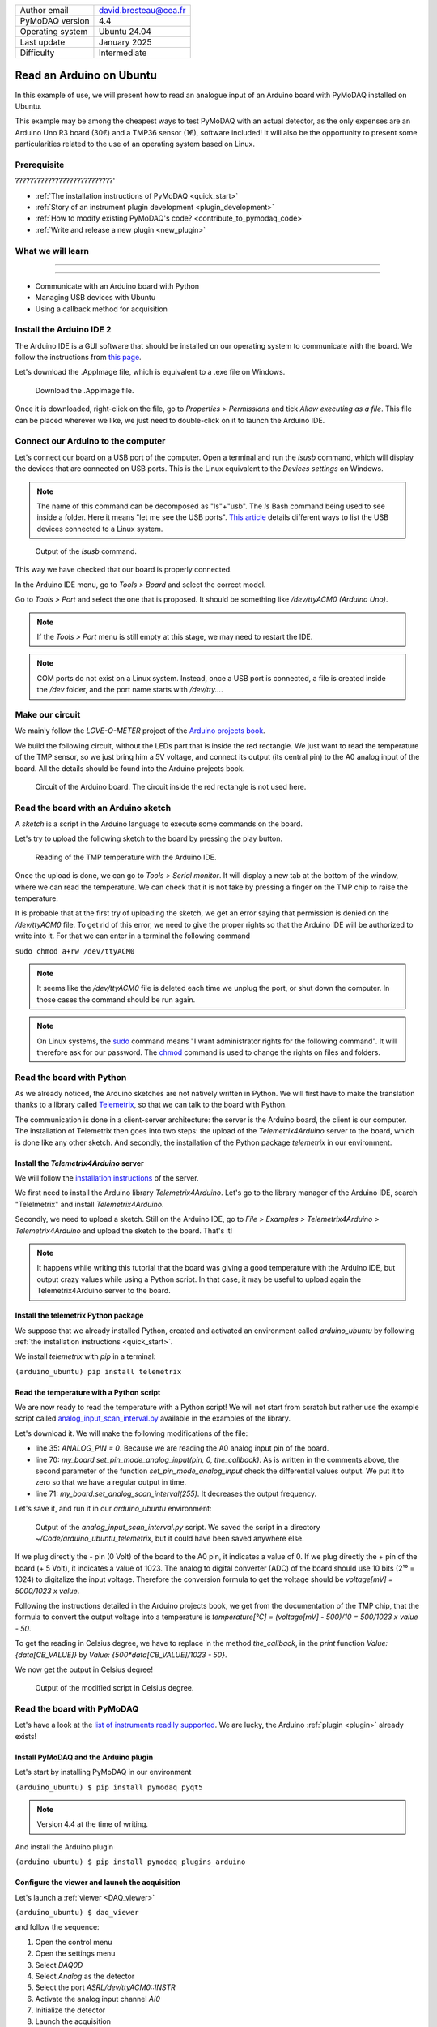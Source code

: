 .. _arduino_ubuntu:

+------------------------------------+---------------------------------------+
| Author email                       | david.bresteau@cea.fr                 |
+------------------------------------+---------------------------------------+
| PyMoDAQ version                    | 4.4                                   |
+------------------------------------+---------------------------------------+
| Operating system                   | Ubuntu 24.04                          |
+------------------------------------+---------------------------------------+
| Last update                        | January 2025                          |
+------------------------------------+---------------------------------------+
| Difficulty                         | Intermediate                          |
+------------------------------------+---------------------------------------+

Read an Arduino on Ubuntu
=========================

In this example of use, we will present how to read an analogue input of an Arduino board with
PyMoDAQ installed on Ubuntu.

This example may be among the cheapest ways to test PyMoDAQ with an actual detector, as the only expenses are an
Arduino Uno
R3 board (30€) and a TMP36 sensor (1€), software included!
It will also be the opportunity to present some particularities related to the
use of an operating system based on Linux.

Prerequisite
------------

???????????????????????????'

* :ref:`The installation instructions of PyMoDAQ <quick_start>`

* :ref:`Story of an instrument plugin development <plugin_development>`
* :ref:`How to modify existing PyMoDAQ's code? <contribute_to_pymodaq_code>`
* :ref:`Write and release a new plugin <new_plugin>`

What we will learn
------------------

??????????????????????????

??????????

* Communicate with an Arduino board with Python
* Managing USB devices with Ubuntu
* Using a callback method for acquisition

Install the Arduino IDE 2
-------------------------

The Arduino IDE is a GUI software that should be installed on our operating system to communicate with the board. We
follow
the instructions from
`this page <https://docs.arduino.cc/software/ide-v2/tutorials/getting-started/ide-v2-downloading-and-installing/>`_.

Let's download the .AppImage file, which is equivalent to a .exe file on Windows.

.. figure:: /image/lab_story/arduino_ubuntu/app_image.png

   Download the .AppImage file.

Once it is downloaded, right-click on the file, go to *Properties > Permissions* and tick *Allow executing as a file*.
This file can be placed wherever we like, we just need to double-click on it to launch the Arduino IDE.

Connect our Arduino to the computer
-----------------------------------

Let's connect our board on a USB port of the computer. Open a terminal and run the *lsusb* command, which will display
the devices that are connected on USB ports. This is the Linux equivalent to the *Devices settings* on Windows.

.. note::
   The name of this command can be decomposed as "ls"+"usb". The *ls* Bash command being used to see inside a folder.
   Here it means "let me see the USB ports". `This article <https://itsfoss.com/list-usb-devices-linux/>`_ details
   different ways to list the USB devices connected to a Linux system.

.. figure:: /image/lab_story/arduino_ubuntu/arduino_lsusb_command.png

   Output of the *lsusb* command.

This way we have checked that our board is properly connected.

In the Arduino IDE menu, go to *Tools > Board* and select the correct model.

Go to *Tools > Port* and select the one that is proposed. It should be something like */dev/ttyACM0 (Arduino Uno)*.

.. note::
   If the *Tools > Port* menu is still empty at this stage, we may need to restart the IDE.

.. note::
   COM ports do not exist on a Linux system. Instead, once a USB port is connected, a file is created inside the */dev*
   folder, and the port name starts with */dev/tty...*.

Make our circuit
----------------

We mainly follow the *LOVE-O-METER* project of the
`Arduino projects book <https://www.uio.no/studier/emner/matnat/ifi/IN1060/v21/arduino/arduino-projects-book.pdf>`_.

We build the following circuit, without the LEDs part that is inside the red rectangle. We just want to read the
temperature of the TMP sensor, so we just bring him a 5V voltage, and connect its output (its central pin) to the A0
analog input of the
board. All the details should be found into the Arduino projects book.

.. figure:: /image/lab_story/arduino_ubuntu/arduino_circuit.png

   Circuit of the Arduino board. The circuit inside the red rectangle is not used here.

Read the board with an Arduino sketch
-------------------------------------

A *sketch* is a script in the Arduino language to execute some commands on the board.

Let's try to upload the following sketch to the board by pressing the play button.

.. figure:: /image/lab_story/arduino_ubuntu/arduino_sketch.png

   Reading of the TMP temperature with the Arduino IDE.

Once the upload is done, we can go to *Tools > Serial monitor*. It will display a new tab at the bottom of the window,
where we can read the temperature. We can check that it is not fake by pressing a finger on the TMP chip to
raise the temperature.

It is probable that at the first try of uploading the sketch, we get an error saying that permission is denied on the
*/dev/ttyACM0* file. To get rid of this error, we need to give the proper rights so that the Arduino IDE will be
authorized to write into it. For that we can enter in a terminal the following command

``sudo chmod a+rw /dev/ttyACM0``

.. note::
   It seems like the */dev/ttyACM0* file is deleted each time we unplug the port, or shut down the computer. In those
   cases the command should be run again.

.. note::
   On Linux systems, the `sudo <https://en.wikipedia.org/wiki/Sudo>`_ command means "I want administrator rights for
   the following command". It will therefore
   ask
   for our password.
   The `chmod <https://en.wikipedia.org/wiki/Chmod>`_ command is used to change the rights on files and folders.

Read the board with Python
--------------------------

As we already noticed, the Arduino sketches are not natively written in Python. We will first have to make the
translation thanks to a
library called `Telemetrix <https://github.com/MrYsLab/telemetrix>`_, so that we can talk to the board with Python.

The communication is done in a client-server architecture: the server is the Arduino board, the client is our computer.
The installation of Telemetrix then goes into two steps: the upload of the *Telemetrix4Arduino* server to the board,
which is done like any other sketch. And secondly, the installation of the Python package *telemetrix* in our
environment.

Install the *Telemetrix4Arduino* server
+++++++++++++++++++++++++++++++++++++++

We will follow the
`installation instructions <https://mryslab.github.io/telemetrix/telemetrix4arduino/>`_ of the server.

We first need to install the Arduino library *Telemetrix4Arduino*. Let's go to the library manager of the Arduino IDE,
search "Telelmetrix" and install *Telemetrix4Arduino*.

Secondly, we need to upload a sketch. Still on the Arduino IDE, go to
*File > Examples > Telemetrix4Arduino > Telemetrix4Arduino* and upload the sketch to the board. That's it!

.. note::
   It happens while writing this tutorial that the board was giving a good temperature with the Arduino IDE, but output
   crazy values while using a Python script. In that case, it may be useful to upload again the Telemetrix4Arduino
   server to the board.

Install the telemetrix Python package
+++++++++++++++++++++++++++++++++++++

We suppose that we already installed Python, created and activated an environment called *arduino_ubuntu* by following
:ref:`the installation instructions <quick_start>`.

We install *telemetrix* with *pip* in a terminal:

``(arduino_ubuntu) pip install telemetrix``

Read the temperature with a Python script
+++++++++++++++++++++++++++++++++++++++++

We are now ready to read the temperature with a Python script! We will not start from scratch but rather use the
example script called
`analog_input_scan_interval.py <https://github.com/MrYsLab/telemetrix/blob/master/examples/analog_input_scan_interval.py>`_
available
in the examples of the library.

Let's download it. We will make the following modifications of the file:

* line 35: *ANALOG_PIN = 0*. Because we are reading the A0 analog input pin of the board.
* line 70: *my_board.set_pin_mode_analog_input(pin, 0, the_callback)*. As is written in the comments above, the second
  parameter of the function *set_pin_mode_analog_input* check the differential values output. We put it to zero so that
  we have a regular output in time.
* line 71: *my_board.set_analog_scan_interval(255)*. It decreases the output frequency.

Let's save it, and run it in our *arduino_ubuntu* environment:

.. figure:: /image/lab_story/arduino_ubuntu/arduino_ubuntu_telemetrix_script.png

   Output of the *analog_input_scan_interval.py* script. We saved the script in a directory
   *~/Code/arduino_ubuntu_telemetrix*, but it could have been saved anywhere else.

If we plug directly the - pin (0 Volt) of the board to the A0 pin, it indicates a value of 0. If we plug directly the +
pin of the board (+ 5 Volt), it indicates a value of 1023. The analog to digital converter (ADC) of the board should
use 10 bits (2¹⁰ = 1024) to digitalize the input voltage. Therefore the conversion formula to get the voltage should be
*voltage[mV] = 5000/1023 x value*.

Following the instructions detailed in the Arduino projects book, we get from the documentation of the TMP chip, that
the formula to convert the output voltage into a temperature is *temperature[°C] = (voltage[mV] - 500)/10 =
500/1023 x value - 50*.

To get the reading in Celsius degree, we have to replace in the method *the_callback*, in the *print* function
*Value: {data[CB_VALUE]}* by *Value: {500*data[CB_VALUE]/1023 - 50}*.

We now get the output in Celsius degree!

.. figure:: /image/lab_story/arduino_ubuntu/telemetrix_script_celsius_degree.png

   Output of the modified script in Celsius degree.

Read the board with PyMoDAQ
---------------------------

Let's have a look at the
`list of instruments readily supported <https://github.com/PyMoDAQ/pymodaq_plugin_manager/blob/main/README.md>`_.
We are lucky, the Arduino :ref:`plugin <plugin>` already exists!

.. figure:: /image/lab_story/arduino_ubuntu/list_supported_instruments.png

Install PyMoDAQ and the Arduino plugin
++++++++++++++++++++++++++++++++++++++

Let's start by installing PyMoDAQ in our environment

``(arduino_ubuntu) $ pip install pymodaq pyqt5``

.. note::
   Version 4.4 at the time of writing.

And install the Arduino plugin

``(arduino_ubuntu) $ pip install pymodaq_plugins_arduino``

Configure the viewer and launch the acquisition
+++++++++++++++++++++++++++++++++++++++++++++++

Let's launch a :ref:`viewer <DAQ_viewer>`

``(arduino_ubuntu) $ daq_viewer``

and follow the sequence:

1. Open the control menu
2. Open the settings menu
3. Select *DAQ0D*
4. Select *Analog* as the detector
5. Select the port *ASRL/dev/ttyACM0::INSTR*
6. Activate the analog input channel *AI0*
7. Initialize the detector
8. Launch the acquisition

.. figure:: /image/lab_story/arduino_ubuntu/telemetrix_viewer.svg

   Acquisition of the *AI0* analog input channel of the Arduino board. The raise in temperature happened after we
   pressed the TMP sensor with our fingers.

It works! :D

Conclusion
----------

.. figure:: /image/lab_story/arduino_ubuntu/arduino_the_laughing_cow.jpg

   The Laughing Cow!
